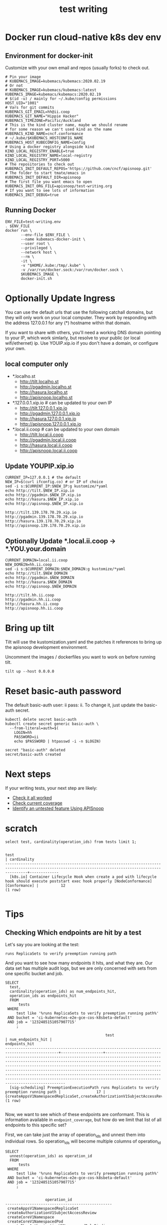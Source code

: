 # -*- ii: y; -*-
#+TITLE: test writing

* Docker run cloud-native k8s dev env
** Environment for docker-init

Customize with your own email and repos (usually forks) to check out.

   #+name: test-writing.env
   #+begin_src shell :tangle test-writing.env
     # Pin your image
     # KUBEMACS_IMAGE=kubemacs/kubemacs:2020.02.19
     # Or not
     # KUBEMACS_IMAGE=kubemacs/kubemacs:latest
     KUBEMACS_IMAGE=kubemacs/kubemacs:2020.02.19
     # $(id -u) / mainly for ~/.kube/config permissions
     HOST_UID="1001"
     # Vars for git commits
     KUBEMACS_GIT_EMAIL=hh@ii.coop
     KUBEMACS_GIT_NAME="Hippie Hacker"
     KUBEMACS_TIMEZONE=Pacific/Auckland
     # This is the kind cluster name, maybe we should rename
     # for some reason we can't used kind as the name
     KUBEMACS_KIND_NAME=cncf.conformance
     # ~/.kube/$KUBEMACS_HOSTCONFIG_NAME
     KUBEMACS_HOST_KUBECONFIG_NAME=config
     # Using a docker registry alongside kind
     KIND_LOCAL_REGISTRY_ENABLE=true
     KIND_LOCAL_REGISTRY_NAME=local-registry
     KIND_LOCAL_REGISTRY_PORT=5000
     # The repositories to check out
     KUBEMACS_INIT_DEFAULT_REPOS='https://github.com/cncf/apisnoop.git'
     # The folder to start tmate/emacs in
     KUBEMACS_INIT_DEFAULT_DIR=apisnoop
     # The first file you want emacs to open
     KUBEMACS_INIT_ORG_FILE=apisnoop/test-writing.org
     # If you want to see lots of information
     KUBEMACS_INIT_DEBUG=true
   #+end_src

** Running Docker
   #+name: test-writing.sh
   #+begin_src shell :tangle test-writing.sh
     ENV_FILE=test-writing.env
     . $ENV_FILE
     docker run \
            --env-file $ENV_FILE \
            --name kubemacs-docker-init \
            --user root \
            --privileged \
            --network host \
            --rm \
            -it \
            -v "$HOME/.kube:/tmp/.kube" \
            -v /var/run/docker.sock:/var/run/docker.sock \
            $KUBEMACS_IMAGE \
            docker-init.sh
   #+end_src

* Optionally Update Ingress

You can use the default urls that use the following catchall domains, but they will only work on your local computer. They work by responding with the address 127.0.0.1 for any (*) hostname within that domain.

If you want to share with others, you'll need a working DNS domain pointing to your IP, which work simlarly, but resolve to your public (or local wifi/ethernet) ip. Use YOUIP.xip.io if you don't have a domain, or configure your own.

** local computer only

- *.localho.st
  - http://tilt.localho.st
  - http://pgadmin.localho.st
  - http://hasura.localho.st
  - http://apisnoop.localho.st
- *.127.0.0.1.xip.io # can be updated to your own IP
  - http://tilt.127.0.0.1.xip.io
  - http://pgadmin.127.0.0.1.xip.io
  - http://hasura.127.0.0.1.xip.io
  - http://apisnoop.127.0.0.1.xip.io
- *.local.ii.coop # can be updated to your own domain
  - http://tilt.local.ii.coop
  - http://pgadmin.local.ii.coop
  - http://hasura.local.ii.coop
  - http://apisnoop.local.ii.coop

** Update YOUPIP.xip.io

   #+begin_src shell :dir "."
     CURRENT_IP=127.0.0.1 # the default
     NEW_IP=$(curl ifconfig.co) # or IP of choice
     sed -i s:$CURRENT_IP:$NEW_IP:g kustomize/*yaml
     echo http://tilt.$NEW_IP.xip.io
     echo http://pgadmin.$NEW_IP.xip.io
     echo http://hasura.$NEW_IP.xip.io
     echo http://apisnoop.$NEW_IP.xip.io
   #+end_src

   #+RESULTS:
   #+begin_example
   http://tilt.139.178.70.29.xip.io
   http://pgadmin.139.178.70.29.xip.io
   http://hasura.139.178.70.29.xip.io
   http://apisnoop.139.178.70.29.xip.io
   #+end_example

** Optionally Update *.local.ii.coop -> *.YOU.your.domain

   #+begin_src shell :dir "."
     CURRENT_DOMAIN=local.ii.coop
     NEW_DOMAIN=hh.ii.coop
     sed -i s:$CURRENT_DOMAIN:$NEW_DOMAIN:g kustomize/*yaml
     echo http://tilt.$NEW_DOMAIN
     echo http://pgadmin.$NEW_DOMAIN
     echo http://hasura.$NEW_DOMAIN
     echo http://apisnoop.$NEW_DOMAIN
   #+end_src

   #+RESULTS:
   #+begin_example
   http://tilt.hh.ii.coop
   http://pgadmin.hh.ii.coop
   http://hasura.hh.ii.coop
   http://apisnoop.hh.ii.coop
   #+end_example

* Bring up tilt
Tilt will use the kustomization.yaml and the patches it references to bring up the apisnoop development environment.

Uncomment the images / dockerfiles you want to work on before running tilt.
#+begin_src tmate :dir "." :session ii:TILT
  tilt up --host 0.0.0.0
#+end_src
* Reset basic-auth password

The default basic-auth user: ii pass: ii.
To change it, just update the basic-auth secret.

  #+name: reset basic-auth password
  #+begin_src shell
    kubectl delete secret basic-auth
    kubectl create secret generic basic-auth \
      --from-literal=auth=$(
        LOGIN=hh
        PASSWORD=ii
        echo $PASSWORD | htpasswd -i -n $LOGIN)
  #+end_src

  #+RESULTS: reset basic-auth password
  #+begin_example
  secret "basic-auth" deleted
  secret/basic-auth created
  #+end_example

* Next steps

If your writing tests, your next step are likely:

- [[./org/tickets/mock-template.org::*Check%20it%20all%20worked][Check it all worked]] 
- [[./org/tickets/mock-template.org::*Check%20current%20coverage][Check current coverage]] 
- [[./org/tickets/mock-template.org::*Identify%20an%20untested%20feature%20Using%20APISnoop][Identify an untested feature Using APISnoop]]

  
* scratch 
  #+begin_src sql-mode
select test, cardinality(operation_ids) from tests limit 1;
  #+end_src

  #+RESULTS:
  #+begin_SRC example
                                                                           test                                                                         | cardinality 
  ------------------------------------------------------------------------------------------------------------------------------------------------------+-------------
    [k8s.io] Container Lifecycle Hook when create a pod with lifecycle hook should execute poststart exec hook properly [NodeConformance] [Conformance] |          12
  (1 row)

  #+end_SRC
  
* Tips 
** Checking Which endpoints are hit by a test
   Let's say you are looking at the test:
   : runs ReplicaSets to verify preemption running path
   And you want to see how many endpoints it hits, and what they are.
   Our data set has multiple audit logs, but we are only concerned with sets from one specific bucket and job.
   
   #+NAME:Endpoints hit by a test
   #+begin_src sql-mode
     SELECT
       test,
       cardinality(operation_ids) as num_endpoints_hit,
       operation_ids as endpoints_hit
       FROM
           tests
      WHERE
          test like '%runs ReplicaSets to verify preemption running path%'
      AND bucket = 'ci-kubernetes-e2e-gce-cos-k8sbeta-default' 
      AND job = '1232485151057907715'
          ;
   #+end_src

   #+RESULTS: Endpoints hit by a test
   #+begin_SRC example
                                                test                                             | num_endpoints_hit |                                                                                                                                                                                                                                     endpoints_hit                                                                                                                                                                                                                                      
   ----------------------------------------------------------------------------------------------+-------------------+----------------------------------------------------------------------------------------------------------------------------------------------------------------------------------------------------------------------------------------------------------------------------------------------------------------------------------------------------------------------------------------------------------------------------------------------------------------------------------------
     [sig-scheduling] PreemptionExecutionPath runs ReplicaSets to verify preemption running path |                17 | {createAppsV1NamespacedReplicaSet,createAuthorizationV1SubjectAccessReview,createCoreV1Namespace,createCoreV1NamespacedPod,createRbacAuthorizationV1NamespacedRoleBinding,createSchedulingV1PriorityClass,deleteCoreV1Namespace,deleteCoreV1NamespacedPod,deleteSchedulingV1PriorityClass,listCoreV1NamespacedPod,listCoreV1NamespacedServiceAccount,listCoreV1Node,readAppsV1NamespacedReplicaSet,readCoreV1Namespace,readCoreV1NamespacedPod,readCoreV1Node,replaceCoreV1NodeStatus}
   (1 row)

   #+end_SRC

Now, we want to see which of these endpoints are conformant.  This is information available in ~endpoint_coverage~, but how do we limit that list of all endpoints to this specific set?

First, we can take just the array of operation_ids and unnest them into individual rows.  So operation_ids will become multiple columns of operation_id
#+NAME: Expanding array into rows
#+begin_src sql-mode
  SELECT
    unnest(operation_ids) as operation_id
    FROM
        tests
   WHERE
       test like '%runs ReplicaSets to verify preemption running path%'
   AND bucket = 'ci-kubernetes-e2e-gce-cos-k8sbeta-default' 
   AND job = '1232485151057907715'
       ;

#+end_src

#+RESULTS: Expanding array into rows
#+begin_SRC example
                  operation_id                  
------------------------------------------------
 createAppsV1NamespacedReplicaSet
 createAuthorizationV1SubjectAccessReview
 createCoreV1Namespace
 createCoreV1NamespacedPod
 createRbacAuthorizationV1NamespacedRoleBinding
 createSchedulingV1PriorityClass
 deleteCoreV1Namespace
 deleteCoreV1NamespacedPod
 deleteSchedulingV1PriorityClass
 listCoreV1NamespacedPod
 listCoreV1NamespacedServiceAccount
 listCoreV1Node
 readAppsV1NamespacedReplicaSet
 readCoreV1Namespace
 readCoreV1NamespacedPod
 readCoreV1Node
 replaceCoreV1NodeStatus
(17 rows)

#+end_SRC

#+RESULTS: Seeing coverage for arbirtrary set of endpoints
#+begin_SRC example
                  bucket                   |         job         |                  operation_id                  
-------------------------------------------+---------------------+------------------------------------------------
 ci-kubernetes-e2e-gce-cos-k8sbeta-default | 1232485151057907715 | createAppsV1NamespacedReplicaSet
 ci-kubernetes-e2e-gce-cos-k8sbeta-default | 1232485151057907715 | createAuthorizationV1SubjectAccessReview
 ci-kubernetes-e2e-gce-cos-k8sbeta-default | 1232485151057907715 | createCoreV1Namespace
 ci-kubernetes-e2e-gce-cos-k8sbeta-default | 1232485151057907715 | createCoreV1NamespacedPod
 ci-kubernetes-e2e-gce-cos-k8sbeta-default | 1232485151057907715 | createRbacAuthorizationV1NamespacedRoleBinding
 ci-kubernetes-e2e-gce-cos-k8sbeta-default | 1232485151057907715 | createSchedulingV1PriorityClass
 ci-kubernetes-e2e-gce-cos-k8sbeta-default | 1232485151057907715 | deleteCoreV1Namespace
 ci-kubernetes-e2e-gce-cos-k8sbeta-default | 1232485151057907715 | deleteCoreV1NamespacedPod
 ci-kubernetes-e2e-gce-cos-k8sbeta-default | 1232485151057907715 | deleteSchedulingV1PriorityClass
 ci-kubernetes-e2e-gce-cos-k8sbeta-default | 1232485151057907715 | listCoreV1NamespacedPod
 ci-kubernetes-e2e-gce-cos-k8sbeta-default | 1232485151057907715 | listCoreV1NamespacedServiceAccount
 ci-kubernetes-e2e-gce-cos-k8sbeta-default | 1232485151057907715 | listCoreV1Node
 ci-kubernetes-e2e-gce-cos-k8sbeta-default | 1232485151057907715 | readAppsV1NamespacedReplicaSet
 ci-kubernetes-e2e-gce-cos-k8sbeta-default | 1232485151057907715 | readCoreV1Namespace
 ci-kubernetes-e2e-gce-cos-k8sbeta-default | 1232485151057907715 | readCoreV1NamespacedPod
 ci-kubernetes-e2e-gce-cos-k8sbeta-default | 1232485151057907715 | readCoreV1Node
 ci-kubernetes-e2e-gce-cos-k8sbeta-default | 1232485151057907715 | replaceCoreV1NodeStatus
(17 rows)

#+end_SRC

Then we can create an INNER JOIN to endpoint coverage, matching on bucket, job, and operation_id.
Since we are joining on all columns, and there's no confusion on what these columns may be, we can use a NATURAL JOIN.

For readability, I like to set our subquery as a WITH clause at the start of our query.

#+NAME: Seeing coverage for arbitrary set of endpoints
#+begin_src sql-mode
  WITH selected_endpoints AS (
    SELECT
      bucket,
      job,
      unnest(operation_ids) as operation_id
      FROM
          tests
     WHERE
         test like '%runs ReplicaSets to verify preemption running path%'
     AND bucket = 'ci-kubernetes-e2e-gce-cos-k8sbeta-default' 
     AND job = '1232485151057907715')

  SELECT
    operation_id,
    conf_tested
    FROM endpoint_coverage
           NATURAL INNER JOIN selected_endpoints
   ORDER BY conf_tested ASC
            ;
#+end_src

#+RESULTS: Seeing coverage for arbitrary set of endpoints
#+begin_SRC example
                  operation_id                  | conf_tested 
------------------------------------------------+-------------
 replaceCoreV1NodeStatus                        | f
 createSchedulingV1PriorityClass                | f
 deleteSchedulingV1PriorityClass                | f
 readCoreV1Node                                 | f
 createRbacAuthorizationV1NamespacedRoleBinding | t
 readCoreV1NamespacedPod                        | t
 deleteCoreV1Namespace                          | t
 deleteCoreV1NamespacedPod                      | t
 createAppsV1NamespacedReplicaSet               | t
 listCoreV1NamespacedPod                        | t
 listCoreV1NamespacedServiceAccount             | t
 listCoreV1Node                                 | t
 readAppsV1NamespacedReplicaSet                 | t
 readCoreV1Namespace                            | t
 createAuthorizationV1SubjectAccessReview       | t
 createCoreV1Namespace                          | t
 createCoreV1NamespacedPod                      | t
(17 rows)

#+end_SRC

